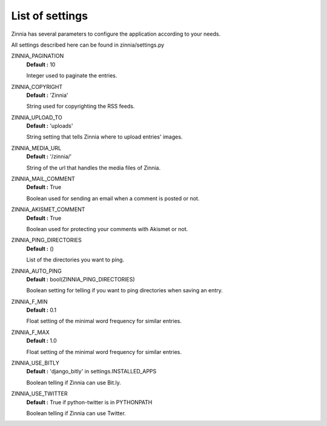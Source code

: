 List of settings
================

Zinnia has several parameters to configure the application according to your needs.

All settings described here can be found in zinnia/settings.py

ZINNIA_PAGINATION
  **Default :** 10

  Integer used to paginate the entries.

ZINNIA_COPYRIGHT
  **Default :** 'Zinnia'

  String used for copyrighting the RSS feeds. 

ZINNIA_UPLOAD_TO
  **Default :** 'uploads'

  String setting that tells Zinnia where to upload entries' images.

ZINNIA_MEDIA_URL
  **Default :** '/zinnia/'

  String of the url that handles the media files of Zinnia.

ZINNIA_MAIL_COMMENT
  **Default :** True

  Boolean used for sending an email when a comment is posted or not.

ZINNIA_AKISMET_COMMENT
  **Default :** True

  Boolean used for protecting your comments with Akismet or not.

ZINNIA_PING_DIRECTORIES 
  **Default :** ()

  List of the directories you want to ping.

ZINNIA_AUTO_PING
  **Default :** bool(ZINNIA_PING_DIRECTORIES)

  Boolean setting for telling if you want to ping directories when saving an entry.

ZINNIA_F_MIN
  **Default :** 0.1

  Float setting of the minimal word frequency for similar entries.

ZINNIA_F_MAX
  **Default :** 1.0

  Float setting of the minimal word frequency for similar entries.

ZINNIA_USE_BITLY
  **Default :** 'django_bitly' in settings.INSTALLED_APPS

  Boolean telling if Zinnia can use Bit.ly.

ZINNIA_USE_TWITTER
  **Default :** True if python-twitter is in PYTHONPATH

  Boolean telling if Zinnia can use Twitter.
